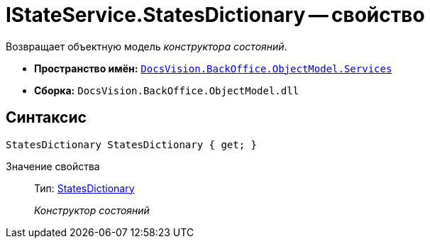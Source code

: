 = IStateService.StatesDictionary -- свойство

Возвращает объектную модель _конструктора состояний_.

* *Пространство имён:* `xref:api/DocsVision/BackOffice/ObjectModel/Services/Services_NS.adoc[DocsVision.BackOffice.ObjectModel.Services]`
* *Сборка:* `DocsVision.BackOffice.ObjectModel.dll`

== Синтаксис

[source,csharp]
----
StatesDictionary StatesDictionary { get; }
----

Значение свойства::
Тип: xref:api/DocsVision/BackOffice/ObjectModel/StatesDictionary_CL.adoc[StatesDictionary]
+
_Конструктор состояний_
